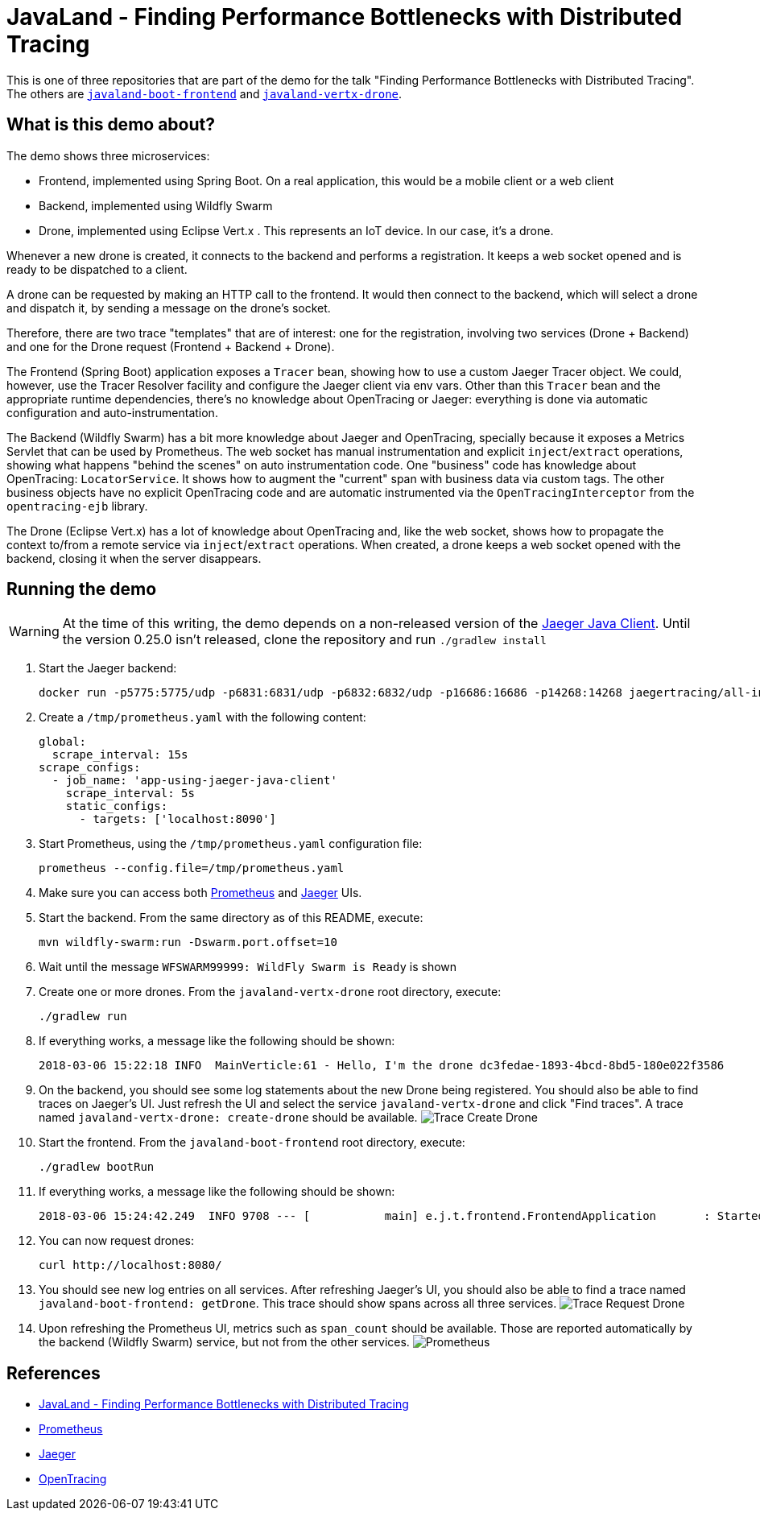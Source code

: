 = JavaLand - Finding Performance Bottlenecks with Distributed Tracing

This is one of three repositories that are part of the demo for the talk
"Finding Performance Bottlenecks with Distributed Tracing". The others are
https://github.com/jpkrohling/javaland-vertx-drone[`javaland-boot-frontend`]
and https://github.com/jpkrohling/javaland-vertx-drone[`javaland-vertx-drone`].

== What is this demo about?

The demo shows three microservices:

* Frontend, implemented using Spring Boot. On a real application, this would be a
mobile client or a web client
* Backend, implemented using Wildfly Swarm
* Drone, implemented using Eclipse Vert.x . This represents an IoT device. In our case,
it's a drone.

Whenever a new drone is created, it connects to the backend and performs a registration.
It keeps a web socket opened and is ready to be dispatched to a client.

A drone can be requested by making an HTTP call to the frontend. It would then connect
to the backend, which will select a drone and dispatch it, by sending a message on the drone's
socket.

Therefore, there are two trace "templates" that are of interest: one for the registration,
involving two services (Drone + Backend) and one for the Drone request (Frontend + Backend + Drone).

The Frontend (Spring Boot) application exposes a `Tracer` bean, showing how to use a custom Jaeger Tracer
object. We could, however, use the Tracer Resolver facility and configure the Jaeger client via env vars.
Other than this `Tracer` bean and the appropriate runtime dependencies, there's no knowledge about
OpenTracing or Jaeger: everything is done via automatic configuration and auto-instrumentation.

The Backend (Wildfly Swarm) has a bit more knowledge about Jaeger and OpenTracing, specially because
it exposes a Metrics Servlet that can be used by Prometheus. The web socket has manual instrumentation
and explicit `inject`/`extract` operations, showing what happens "behind the scenes" on auto instrumentation
code. One "business" code has knowledge about OpenTracing: `LocatorService`. It shows how to augment the "current"
span with business data via custom tags. The other business objects have no explicit OpenTracing code and are automatic
instrumented via the `OpenTracingInterceptor` from the `opentracing-ejb` library.

The Drone (Eclipse Vert.x) has a lot of knowledge about OpenTracing and, like the web socket, shows
how to propagate the context to/from a remote service via `inject`/`extract` operations. When created, a drone
keeps a web socket opened with the backend, closing it when the server disappears.

== Running the demo

WARNING: At the time of this writing, the demo depends on a non-released version
of the https://github.com/jaegertracing/jaeger-client-java[Jaeger Java Client].
Until the version 0.25.0 isn't released, clone the repository and run `./gradlew install`

. Start the Jaeger backend:

    docker run -p5775:5775/udp -p6831:6831/udp -p6832:6832/udp -p16686:16686 -p14268:14268 jaegertracing/all-in-one:latest

. Create a `/tmp/prometheus.yaml` with the following content:

    global:
      scrape_interval: 15s
    scrape_configs:
      - job_name: 'app-using-jaeger-java-client'
        scrape_interval: 5s
        static_configs:
          - targets: ['localhost:8090']

. Start Prometheus, using the `/tmp/prometheus.yaml` configuration file:

    prometheus --config.file=/tmp/prometheus.yaml

. Make sure you can access both http://localhost:9090[Prometheus] and http://localhost:16686[Jaeger] UIs.

. Start the backend. From the same directory as of this README, execute:

    mvn wildfly-swarm:run -Dswarm.port.offset=10

. Wait until the message `WFSWARM99999: WildFly Swarm is Ready` is shown

. Create one or more drones. From the `javaland-vertx-drone` root directory, execute:

    ./gradlew run

. If everything works, a message like the following should be shown:

    2018-03-06 15:22:18 INFO  MainVerticle:61 - Hello, I'm the drone dc3fedae-1893-4bcd-8bd5-180e022f3586

. On the backend, you should see some log statements about the new Drone being registered. You should
also be able to find traces on Jaeger's UI. Just refresh the UI and select the service `javaland-vertx-drone` and
click "Find traces". A trace named `javaland-vertx-drone: create-drone` should be available.
image:create-drone-trace.png[Trace Create Drone]

. Start the frontend. From the `javaland-boot-frontend` root directory, execute:

    ./gradlew bootRun

. If everything works, a message like the following should be shown:

    2018-03-06 15:24:42.249  INFO 9708 --- [           main] e.j.t.frontend.FrontendApplication       : Started FrontendApplication in 7.011 seconds (JVM running for 7.35)

. You can now request drones:

    curl http://localhost:8080/

. You should see new log entries on all services. After refreshing Jaeger's UI, you should also be able to find a trace
named `javaland-boot-frontend: getDrone`. This trace should show spans across all three services.
image:request-drone-trace.png[Trace Request Drone]

. Upon refreshing the Prometheus UI, metrics such as `span_count` should be available. Those are reported
automatically by the backend (Wildfly Swarm) service, but not from the other services.
image:prometheus.png[Prometheus]

== References

* https://programm.javaland.eu/2018/#/scheduledEvent/549371[JavaLand - Finding Performance Bottlenecks with Distributed Tracing]
* http://prometheus.io[Prometheus]
* http://jaegertracing.io[Jaeger]
* http://opentracing.io[OpenTracing]